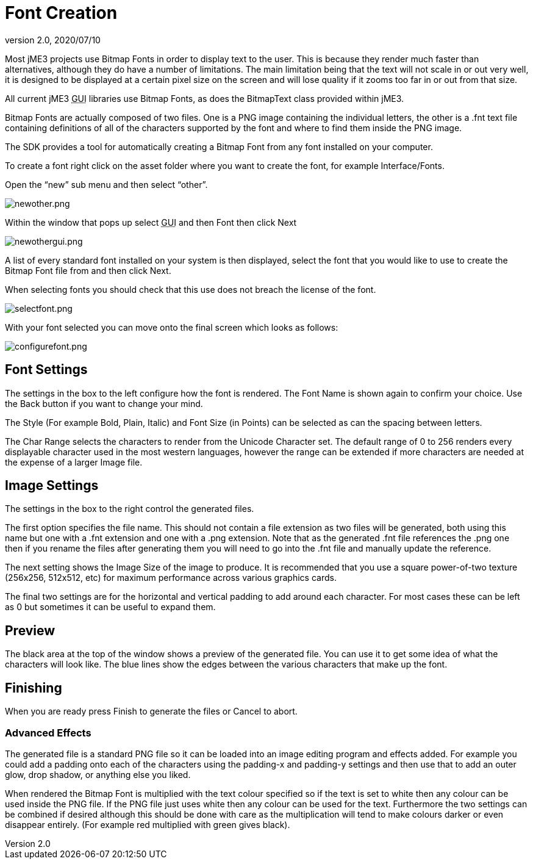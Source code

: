 = Font Creation
:revnumber: 2.0
:revdate: 2020/07/10

Most jME3 projects use Bitmap Fonts in order to display text to the user. This is because they render much faster than alternatives, although they do have a number of limitations. The main limitation being that the text will not scale in or out very well, it is designed to be displayed at a certain pixel size on the screen and will lose quality if it zooms too far in or out from that size.

All current jME3 +++<abbr title="Graphical User Interface">GUI</abbr>+++ libraries use Bitmap Fonts, as does the BitmapText class provided within jME3.

Bitmap Fonts are actually composed of two files. One is a PNG image containing the individual letters, the other is a .fnt text file containing definitions of all of the characters supported by the font and where to find them inside the PNG image.

The SDK provides a tool for automatically creating a Bitmap Font from any font installed on your computer.

To create a font right click on the asset folder where you want to create the font, for example Interface/Fonts.

Open the "`new`" sub menu and then select "`other`".

image:sdk/newother.png[newother.png,width="",height=""]

Within the window that pops up select +++<abbr title="Graphical User Interface">GUI</abbr>+++ and then Font then click Next

image:sdk/newothergui.png[newothergui.png,width="",height=""]

A list of every standard font installed on your system is then displayed, select the font that you would like to use to create the Bitmap Font file from and then click Next.

When selecting fonts you should check that this use does not breach the license of the font.

image:sdk/selectfont.png[selectfont.png,width="",height=""]

With your font selected you can move onto the final screen which looks as follows:

image:sdk/configurefont.png[configurefont.png,width="",height=""]


== Font Settings

The settings in the box to the left configure how the font is rendered. The Font Name is shown again to confirm your choice. Use the Back button if you want to change your mind.

The Style (For example Bold, Plain, Italic) and Font Size (in Points) can be selected as can the spacing between letters.

The Char Range selects the characters to render from the Unicode Character set. The default range of 0 to 256 renders every displayable character used in the most western languages, however the range can be extended if more characters are needed at the expense of a larger Image file.


== Image Settings

The settings in the box to the right control the generated files.

The first option specifies the file name. This should not contain a file extension as two files will be generated, both using this name but one with a .fnt extension and one with a .png extension. Note that as the generated .fnt file references the .png one then if you rename the files after generating them you will need to go into the .fnt file and manually update the reference.

The next setting shows the Image Size of the image to produce. It is recommended that you use a square power-of-two texture (256x256, 512x512, etc) for maximum performance across various graphics cards.

The final two settings are for the horizontal and vertical padding to add around each character. For most cases these can be left as 0 but sometimes it can be useful to expand them.


== Preview

The black area at the top of the window shows a preview of the generated file. You can use it to get some idea of what the characters will look like. The blue lines show the edges between the various characters that make up the font.


== Finishing

When you are ready press Finish to generate the files or Cancel to abort.


=== Advanced Effects

The generated file is a standard PNG file so it can be loaded into an image editing program and effects added. For example you could add a padding onto each of the characters using the padding-x and padding-y settings and then use that to add an outer glow, drop shadow, or anything else you liked.

When rendered the Bitmap Font is multiplied with the text colour specified so if the text is set to white then any colour can be used inside the PNG file. If the PNG file just uses white then any colour can be used for the text. Furthermore the two settings can be combined if desired although this should be done with care as the multiplication will tend to make colours darker or even disappear entirely. (For example red multiplied with green gives black).
